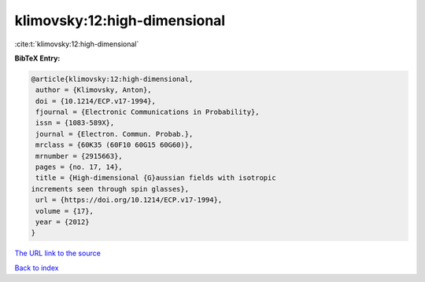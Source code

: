 klimovsky:12:high-dimensional
=============================

:cite:t:`klimovsky:12:high-dimensional`

**BibTeX Entry:**

.. code-block:: bibtex

   @article{klimovsky:12:high-dimensional,
    author = {Klimovsky, Anton},
    doi = {10.1214/ECP.v17-1994},
    fjournal = {Electronic Communications in Probability},
    issn = {1083-589X},
    journal = {Electron. Commun. Probab.},
    mrclass = {60K35 (60F10 60G15 60G60)},
    mrnumber = {2915663},
    pages = {no. 17, 14},
    title = {High-dimensional {G}aussian fields with isotropic
   increments seen through spin glasses},
    url = {https://doi.org/10.1214/ECP.v17-1994},
    volume = {17},
    year = {2012}
   }

`The URL link to the source <ttps://doi.org/10.1214/ECP.v17-1994}>`__


`Back to index <../By-Cite-Keys.html>`__
